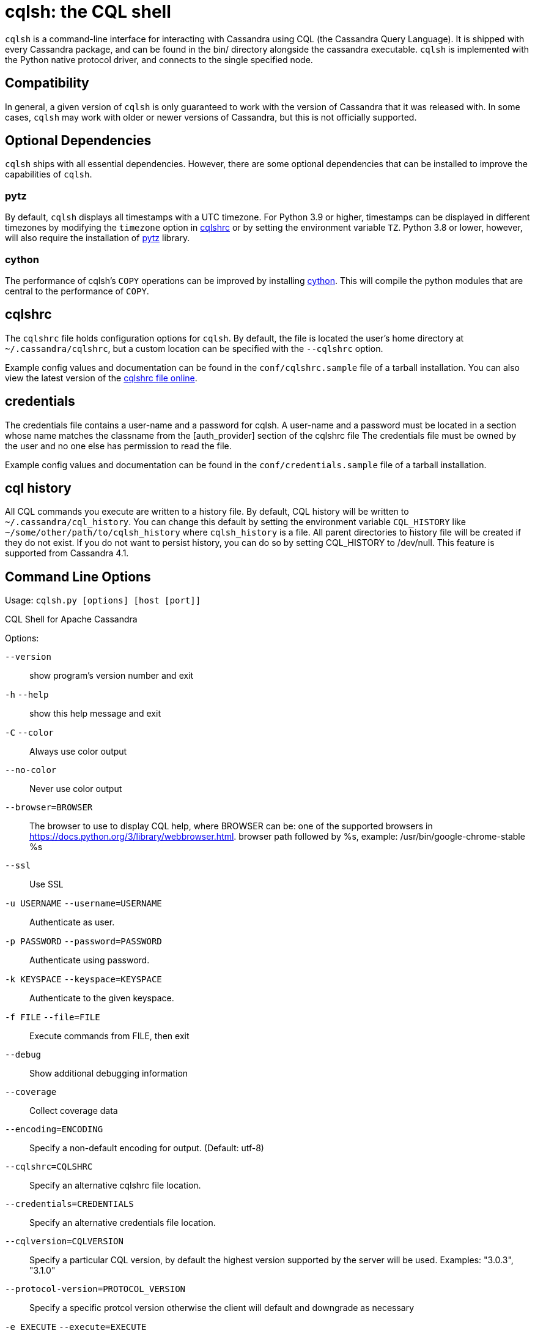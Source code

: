 = cqlsh: the CQL shell

`cqlsh` is a command-line interface for interacting with Cassandra using CQL (the Cassandra Query Language).
It is shipped with every Cassandra package, and can be found in the bin/ directory alongside the cassandra
executable.
`cqlsh` is implemented with the Python native protocol driver, and connects to the single specified node.

== Compatibility

In general, a given version of `cqlsh` is only guaranteed to work with the
version of Cassandra that it was released with.
In some cases, `cqlsh` may work with older or newer versions of Cassandra, but this is not
officially supported.

== Optional Dependencies

`cqlsh` ships with all essential dependencies. However, there are some
optional dependencies that can be installed to improve the capabilities
of `cqlsh`.

=== pytz

By default, `cqlsh` displays all timestamps with a UTC timezone.
For Python 3.9 or higher, timestamps can be displayed in different timezones by modifying the
`timezone` option in xref:cassandra:developing/cql/tools/cqlsh.adoc#cqlshrc[cqlshrc] or by setting the environment
variable `TZ`.
Python 3.8 or lower, however, will also require the installation of http://pytz.sourceforge.net/[pytz] library.

=== cython

The performance of cqlsh's `COPY` operations can be improved by
installing http://cython.org/[cython]. This will compile the python
modules that are central to the performance of `COPY`.

[[cqlshrc]]
== cqlshrc

The `cqlshrc` file holds configuration options for `cqlsh`.
By default, the file is located the user's home directory at `~/.cassandra/cqlshrc`, but a
custom location can be specified with the `--cqlshrc` option.

Example config values and documentation can be found in the
`conf/cqlshrc.sample` file of a tarball installation.
You can also view the latest version of the
https://github.com/apache/cassandra/blob/trunk/conf/cqlshrc.sample[cqlshrc file online].

[[credentials]]
== credentials

The credentials file contains a user-name and a password for cqlsh.
A user-name and a password must be located in a section whose name matches the classname from the [auth_provider] section of the cqlshrc file
The credentials file must be owned by the user and no one else has permission to read the file.

Example config values and documentation can be found in the
`conf/credentials.sample` file of a tarball installation.

[[cql_history]]
== cql history

All CQL commands you execute are written to a history file. By default, CQL history will be written to `~/.cassandra/cql_history`. You can change this default by setting the environment variable `CQL_HISTORY` like `~/some/other/path/to/cqlsh_history` where `cqlsh_history` is a file. All parent directories to history file will be created if they do not exist. If you do not want to persist history, you can do so by setting CQL_HISTORY to /dev/null.
This feature is supported from Cassandra 4.1.

== Command Line Options

Usage: `cqlsh.py [options] [host [port]]`

CQL Shell for Apache Cassandra

Options:

`--version`::
  show program's version number and exit

`-h` `--help`::
  show this help message and exit
`-C` `--color`::
  Always use color output
`--no-color`::
  Never use color output
`--browser=BROWSER`::
  The browser to use to display CQL help, where BROWSER can be:
  one of the supported browsers in https://docs.python.org/3/library/webbrowser.html.
  browser path followed by %s, example: /usr/bin/google-chrome-stable %s
`--ssl`::
  Use SSL

`-u USERNAME` `--username=USERNAME`::
  Authenticate as user.
`-p PASSWORD` `--password=PASSWORD`::
  Authenticate using password.
`-k KEYSPACE` `--keyspace=KEYSPACE`::
  Authenticate to the given keyspace.
`-f FILE` `--file=FILE`::
  Execute commands from FILE, then exit
`--debug`::
  Show additional debugging information
`--coverage`::
  Collect coverage data
`--encoding=ENCODING`::
  Specify a non-default encoding for output. (Default: utf-8)
`--cqlshrc=CQLSHRC`::
  Specify an alternative cqlshrc file location.
`--credentials=CREDENTIALS`::
  Specify an alternative credentials file location.
`--cqlversion=CQLVERSION`::
  Specify a particular CQL version, by default the
  highest version supported by the server will be used.
  Examples: "3.0.3", "3.1.0"
`--protocol-version=PROTOCOL_VERSION`::
  Specify a specific protcol version otherwise the
  client will default and downgrade as necessary
`-e EXECUTE` `--execute=EXECUTE`::
  Execute the statement and quit.
`--connect-timeout=CONNECT_TIMEOUT`::
  Specify the connection timeout in seconds (default: 5 seconds).
`--request-timeout=REQUEST_TIMEOUT`::
  Specify the default request timeout in seconds
  (default: 10 seconds).
`-t, --tty`::
  Force tty mode (command prompt).
`-v` `--v`::
  Print the current version of cqlsh.

== Special Commands

In addition to supporting regular CQL statements, `cqlsh` also supports a
number of special commands that are not part of CQL. These are detailed
below.

=== `CONSISTENCY`

`Usage`: `CONSISTENCY <consistency level>`

Sets the consistency level for operations to follow. Valid arguments
include:

* `ANY`
* `ONE`
* `TWO`
* `THREE`
* `QUORUM`
* `ALL`
* `LOCAL_QUORUM`
* `LOCAL_ONE`
* `SERIAL`
* `LOCAL_SERIAL`

=== `SERIAL CONSISTENCY`

`Usage`: `SERIAL CONSISTENCY <consistency level>`

Sets the serial consistency level for operations to follow. Valid
arguments include:

* `SERIAL`
* `LOCAL_SERIAL`

The serial consistency level is only used by conditional updates
(`INSERT`, `UPDATE` and `DELETE` with an `IF` condition). For those, the
serial consistency level defines the consistency level of the serial
phase (or “paxos” phase) while the normal consistency level defines the
consistency for the “learn” phase, i.e. what type of reads will be
guaranteed to see the update right away. For example, if a conditional
write has a consistency level of `QUORUM` (and is successful), then a
`QUORUM` read is guaranteed to see that write. But if the regular
consistency level of that write is `ANY`, then only a read with a
consistency level of `SERIAL` is guaranteed to see it (even a read with
consistency `ALL` is not guaranteed to be enough).

=== `SHOW VERSION`

Prints the `cqlsh`, Cassandra, CQL, and native protocol versions in use.
Example:

[source,none]
----
cqlsh> SHOW VERSION
[cqlsh 5.0.1 | Cassandra 3.8 | CQL spec 3.4.2 | Native protocol v4]
----

=== `SHOW HOST`

Prints the IP address and port of the Cassandra node that `cqlsh` is
connected to in addition to the cluster name. Example:

[source,none]
----
cqlsh> SHOW HOST
Connected to Prod_Cluster at 192.0.0.1:9042.
----

=== `SHOW REPLICAS`

Prints the IP addresses of the Cassandra nodes which are replicas for the
listed given token and keyspace. This command is available from Cassandra 4.2.

`Usage`: `SHOW REPLICAS <token> (<keyspace>)`

Example usage:

[source,none]
----
cqlsh> SHOW REPLICAS 95
['192.0.0.1', '192.0.0.2']
----

=== `SHOW SESSION`

Pretty prints a specific tracing session.

`Usage`: `SHOW SESSION <session id>`

Example usage:

[source,none]
----
cqlsh> SHOW SESSION 95ac6470-327e-11e6-beca-dfb660d92ad8

Tracing session: 95ac6470-327e-11e6-beca-dfb660d92ad8

 activity                                                  | timestamp                  | source    | source_elapsed | client
-----------------------------------------------------------+----------------------------+-----------+----------------+-----------
                                        Execute CQL3 query | 2016-06-14 17:23:13.979000 | 127.0.0.1 |              0 | 127.0.0.1
 Parsing SELECT * FROM system.local; [SharedPool-Worker-1] | 2016-06-14 17:23:13.982000 | 127.0.0.1 |           3843 | 127.0.0.1
...
----

=== `SOURCE`

Reads the contents of a file and executes each line as a CQL statement
or special cqlsh command.

`Usage`: `SOURCE <string filename>`

Example usage:

[source,none]
----
cqlsh> SOURCE '/home/calvinhobbs/commands.cql'
----

=== `CAPTURE`

Begins capturing command output and appending it to a specified file.
Output will not be shown at the console while it is captured.

`Usage`:

[source,none]
----
CAPTURE '<file>';
CAPTURE OFF;
CAPTURE;
----

That is, the path to the file to be appended to must be given inside a
string literal. The path is interpreted relative to the current working
directory. The tilde shorthand notation (`'~/mydir'`) is supported for
referring to `$HOME`.

Only query result output is captured. Errors and output from cqlsh-only
commands will still be shown in the cqlsh session.

To stop capturing output and show it in the cqlsh session again, use
`CAPTURE OFF`.

To inspect the current capture configuration, use `CAPTURE` with no
arguments.

=== `HELP`

Gives information about cqlsh commands. To see available topics, enter
`HELP` without any arguments. To see help on a topic, use
`HELP <topic>`. Also see the `--browser` argument for controlling what
browser is used to display help.

=== `HISTORY`

Prints to the screen the last `n` cqlsh commands executed on the server.
The number of lines defaults to 50 if not specified. `n` is set for
the current CQL session so if you set it e.g. to `10`, from that point
there will be at most 10 last commands returned to you.

`Usage`:

[source,none]
----
HISTORY <n>
----

=== `TRACING`

Enables or disables tracing for queries. When tracing is enabled, once a
query completes, a trace of the events during the query will be printed.

`Usage`:

[source,none]
----
TRACING ON
TRACING OFF
----

=== `PAGING`

Enables paging, disables paging, or sets the page size for read queries.
When paging is enabled, only one page of data will be fetched at a time
and a prompt will appear to fetch the next page. Generally, it's a good
idea to leave paging enabled in an interactive session to avoid fetching
and printing large amounts of data at once.

`Usage`:

[source,none]
----
PAGING ON
PAGING OFF
PAGING <page size in rows>
----

=== `EXPAND`

Enables or disables vertical printing of rows. Enabling `EXPAND` is
useful when many columns are fetched, or the contents of a single column
are large.

`Usage`:

[source,none]
----
EXPAND ON
EXPAND OFF
----

=== `LOGIN`

Authenticate as a specified Cassandra user for the current session.

`Usage`:

[source,none]
----
LOGIN <username> [<password>]
----

=== `EXIT`

Ends the current session and terminates the cqlsh process.

`Usage`:

[source,none]
----
EXIT
QUIT
----

=== `CLEAR`

Clears the console.

`Usage`:

[source,none]
----
CLEAR
CLS
----

=== `DESCRIBE`

Prints a description (typically a series of DDL statements) of a schema
element or the cluster. This is useful for dumping all or portions of
the schema.

`Usage`:

[source,none]
----
DESCRIBE CLUSTER
DESCRIBE SCHEMA
DESCRIBE KEYSPACES
DESCRIBE KEYSPACE <keyspace name>
DESCRIBE TABLES
DESCRIBE TABLE <table name>
DESCRIBE INDEX <index name>
DESCRIBE MATERIALIZED VIEW <view name>
DESCRIBE TYPES
DESCRIBE TYPE <type name>
DESCRIBE FUNCTIONS
DESCRIBE FUNCTION <function name>
DESCRIBE AGGREGATES
DESCRIBE AGGREGATE <aggregate function name>
----

In any of the commands, `DESC` may be used in place of `DESCRIBE`.

The `DESCRIBE CLUSTER` command prints the cluster name and partitioner:

[source,none]
----
cqlsh> DESCRIBE CLUSTER

Cluster: Test Cluster
Partitioner: Murmur3Partitioner
----

The `DESCRIBE SCHEMA` command prints the DDL statements needed to
recreate the entire schema. This is especially useful for dumping the
schema in order to clone a cluster or restore from a backup.

=== `COPY TO`

Copies data from a table to a CSV file.

`Usage`:

[source,none]
----
COPY <table name> [(<column>, ...)] TO <file name> WITH <copy option> [AND <copy option> ...]
----

If no columns are specified, all columns from the table will be copied
to the CSV file. A subset of columns to copy may be specified by adding
a comma-separated list of column names surrounded by parenthesis after
the table name.

The `<file name>` should be a string literal (with single quotes)
representing a path to the destination file. This can also the special
value `STDOUT` (without single quotes) to print the CSV to stdout.

See `shared-copy-options` for options that apply to both `COPY TO` and
`COPY FROM`.

==== Options for `COPY TO`

`MAXREQUESTS`::
  The maximum number token ranges to fetch simultaneously. Defaults to
  6.
`PAGESIZE`::
  The number of rows to fetch in a single page. Defaults to 1000.
`PAGETIMEOUT`::
  By default the page timeout is 10 seconds per 1000 entries in the page
  size or 10 seconds if pagesize is smaller.
`BEGINTOKEN`, `ENDTOKEN`::
  Token range to export. Defaults to exporting the full ring.
`MAXOUTPUTSIZE`::
  The maximum size of the output file measured in number of lines;
  beyond this maximum the output file will be split into segments. -1
  means unlimited, and is the default.
`ENCODING`::
  The encoding used for characters. Defaults to `utf8`.

=== `COPY FROM`

Copies data from a CSV file to table.

`Usage`:

[source,none]
----
COPY <table name> [(<column>, ...)] FROM <file name> WITH <copy option> [AND <copy option> ...]
----

If no columns are specified, all columns from the CSV file will be
copied to the table. A subset of columns to copy may be specified by
adding a comma-separated list of column names surrounded by parenthesis
after the table name.

The `<file name>` should be a string literal (with single quotes)
representing a path to the source file. This can also the special value
`STDIN` (without single quotes) to read the CSV data from stdin.

See `shared-copy-options` for options that apply to both `COPY TO` and
`COPY FROM`.

==== Options for `COPY FROM`

`INGESTRATE`::
  The maximum number of rows to process per second. Defaults to 100000.
`MAXROWS`::
  The maximum number of rows to import. -1 means unlimited, and is the
  default.
`SKIPROWS`::
  A number of initial rows to skip. Defaults to 0.
`SKIPCOLS`::
  A comma-separated list of column names to ignore. By default, no
  columns are skipped.
`MAXPARSEERRORS`::
  The maximum global number of parsing errors to ignore. -1 means
  unlimited, and is the default.
`MAXINSERTERRORS`::
  The maximum global number of insert errors to ignore. -1 means
  unlimited. The default is 1000.
`ERRFILE` =::
  A file to store all rows that could not be imported, by default this
  is `import_<ks>_<table>.err` where `<ks>` is your keyspace and
  `<table>` is your table name.
`MAXBATCHSIZE`::
  The max number of rows inserted in a single batch. Defaults to 20.
`MINBATCHSIZE`::
  The min number of rows inserted in a single batch. Defaults to 10.
`CHUNKSIZE`::
  The number of rows that are passed to child worker processes from the
  main process at a time. Defaults to 5000.

==== Shared COPY Options

Options that are common to both `COPY TO` and `COPY FROM`.

`NULLVAL`::
  The string placeholder for null values. Defaults to `null`.
`HEADER`::
  For `COPY TO`, controls whether the first line in the CSV output file
  will contain the column names. For COPY FROM, specifies whether the
  first line in the CSV input file contains column names. Defaults to
  `false`.
`DECIMALSEP`::
  The character that is used as the decimal point separator. Defaults to
  `.`.
`THOUSANDSSEP`::
  The character that is used to separate thousands. Defaults to the
  empty string.
`BOOLSTYlE`::
  The string literal format for boolean values. Defaults to
  `True,False`.
`NUMPROCESSES`::
  The number of child worker processes to create for `COPY` tasks.
  Defaults to 16 for `COPY` tasks. However, at most (num_cores - 1)
  processes will be created.
`MAXATTEMPTS`::
  The maximum number of failed attempts to fetch a range of data (when
  using `COPY TO`) or insert a chunk of data (when using `COPY FROM`)
  before giving up. Defaults to 5.
`REPORTFREQUENCY`::
  How often status updates are refreshed, in seconds. Defaults to 0.25.
`RATEFILE`::
  An optional file to output rate statistics to. By default, statistics
  are not output to a file.

== Escaping Quotes

Dates, IP addresses, and strings need to be enclosed in single quotation marks. To use a single quotation mark itself in a string literal, escape it using a single quotation mark.

When fetching simple text data, `cqlsh` will return an unquoted string. However, when fetching text data from complex types (collections, user-defined types, etc.) `cqlsh` will return a quoted string containing the escaped characters. For example:

Simple data
[source,none]
----
cqlsh> CREATE TABLE test.simple_data (id int, data text, PRIMARY KEY (id));
cqlsh> INSERT INTO test.simple_data (id, data) values(1, 'I''m fine');
cqlsh> SELECT data from test.simple_data; data
----------
 I'm fine
----
Complex data
[source,none]
----
cqlsh> CREATE TABLE test.complex_data (id int, data map<int, text>, PRIMARY KEY (id));
cqlsh> INSERT INTO test.complex_data (id, data) values(1, {1:'I''m fine'});
cqlsh> SELECT data from test.complex_data; data
------------------
 {1: 'I''m fine'}
----
